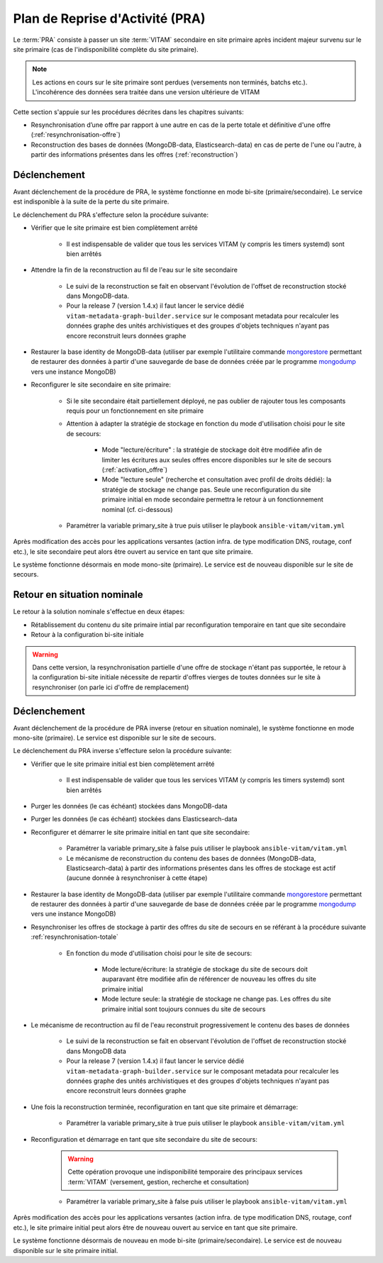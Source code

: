 Plan de Reprise d'Activité (PRA)
################################

Le :term:`PRA` consiste à passer un site :term:`VITAM` secondaire en site primaire après incident majeur survenu sur le site primaire (cas de l'indisponibilité complète du site primaire).

.. note:: Les actions en cours sur le site primaire sont perdues (versements non terminés, batchs etc.). L'incohérence des données sera traitée dans une version ultérieure de VITAM

Cette section s'appuie sur les procédures décrites dans les chapitres suivants:

* Resynchronisation d’une offre par rapport à une autre en cas de la perte totale et définitive d'une offre (:ref:`resynchronisation-offre`)
* Reconstruction des bases de données (MongoDB-data, Elasticsearch-data) en cas de perte de l'une ou l'autre, à partir des informations présentes dans les offres (:ref:`reconstruction`)

Déclenchement
=============

Avant déclenchement de la procédure de PRA, le système fonctionne en mode bi-site (primaire/secondaire). Le service est indisponible à la suite de la perte du site primaire.

Le déclenchement du PRA s'effecture selon la procédure suivante:

* Vérifier que le site primaire est bien complètement arrêté

    - Il est indispensable de valider que tous les services VITAM (y compris les timers systemd) sont bien arrêtés

* Attendre la fin de la reconstruction au fil de l'eau sur le site secondaire

    - Le suivi de la reconstruction se fait en observant l'évolution de l'offset de reconstruction stocké dans MongoDB-data.
    - Pour la release 7 (version 1.4.x) il faut lancer le service dédié ``vitam-metadata-graph-builder.service`` sur le composant metadata pour recalculer les données graphe des unités archivistiques et des groupes d'objets techniques n'ayant pas encore reconstruit leurs données graphe

* Restaurer la base identity de MongoDB-data (utiliser par exemple l'utilitaire commande `mongorestore <https://docs.mongodb.com/manual/reference/program/mongorestore>`_ permettant de restaurer des données à partir d'une sauvegarde de base de données créée par le programme `mongodump <https://docs.mongodb.com/manual/reference/program/mongodump>`_ vers une instance MongoDB)
* Reconfigurer le site secondaire en site primaire:

    - Si le site secondaire était partiellement déployé, ne pas oublier de rajouter tous les composants requis pour un fonctionnement en site primaire
    - Attention à adapter la stratégie de stockage en fonction du mode d'utilisation choisi pour le site de secours:

        + Mode "lecture/écriture" : la stratégie de stockage doit être modifiée afin de limiter les écritures aux seules offres encore disponibles sur le site de secours (:ref:`activation_offre`)
        + Mode "lecture seule" (recherche et consultation avec profil de droits dédié): la stratégie de stockage ne change pas. Seule une reconfiguration du site primaire initial en mode secondaire permettra le retour à un fonctionnement nominal (cf. ci-dessous)

    - Paramétrer la variable primary_site à true puis utiliser le playbook ``ansible-vitam/vitam.yml``

Après modification des accès pour les applications versantes (action infra. de type modification DNS, routage, conf etc.), le site secondaire peut alors être ouvert au service en tant que site primaire.

Le système fonctionne désormais en mode mono-site (primaire). Le service est de nouveau disponible sur le site de secours.

Retour en situation nominale
============================

Le retour à la solution nominale s'effectue en deux étapes:

* Rétablissement du contenu du site primaire intial par reconfiguration temporaire en tant que site secondaire
* Retour à la configuration bi-site initiale

.. warning:: Dans cette version, la resynchronisation partielle d'une offre de stockage n'étant pas supportée, le retour à la configuration bi-site initiale nécessite de repartir d'offres vierges de toutes données sur le site à resynchroniser (on parle ici d'offre de remplacement)

Déclenchement
=============

Avant déclenchement de la procédure de PRA inverse (retour en situation nominale), le système fonctionne en mode mono-site (primaire). Le service est disponible sur le site de secours.

Le déclenchement du PRA inverse s'effecture selon la procédure suivante:

* Vérifier que le site primaire initial est bien complètement arrêté

    - Il est indispensable de valider que tous les services VITAM (y compris les timers systemd) sont bien arrêtés

* Purger les données (le cas échéant) stockées dans MongoDB-data
* Purger les données (le cas échéant) stockées dans Elasticsearch-data
* Reconfigurer et démarrer le site primaire initial en tant que site secondaire:

    - Paramétrer la variable primary_site à false puis utiliser le playbook ``ansible-vitam/vitam.yml``
    - Le mécanisme de reconstruction du contenu des bases de données (MongoDB-data, Elasticsearch-data) à partir des informations présentes dans les offres de stockage est actif (aucune donnée à resynchroniser à cette étape)

* Restaurer la base identity de MongoDB-data (utiliser par exemple l'utilitaire commande `mongorestore <https://docs.mongodb.com/manual/reference/program/mongorestore>`_ permettant de restaurer des données à partir d'une sauvegarde de base de données créée par le programme `mongodump <https://docs.mongodb.com/manual/reference/program/mongodump>`_ vers une instance MongoDB)
* Resynchroniser les offres de stockage à partir des offres du site de secours en se référant à la procédure suivante :ref:`resynchronisation-totale`

    - En fonction du mode d'utilisation choisi pour le site de secours:

        + Mode lecture/écriture: la stratégie de stockage du site de secours doit auparavant être modifiée afin de référencer de nouveau les offres du site primaire initial
        + Mode lecture seule: la stratégie de stockage ne change pas. Les offres du site primaire initial sont toujours connues du site de secours

* Le mécanisme de recontruction au fil de l'eau reconstruit progressivement le contenu des bases de données

    - Le suivi de la reconstruction se fait en observant l'évolution de l'offset de reconstruction stocké dans MongoDB data
    - Pour la release 7 (version 1.4.x) il faut lancer le service dédié ``vitam-metadata-graph-builder.service`` sur le composant metadata pour recalculer les données graphe des unités archivistiques et des groupes d'objets techniques n'ayant pas encore reconstruit leurs données graphe

* Une fois la reconstruction terminée, reconfiguration en tant que site primaire et démarrage:

    - Paramétrer la variable primary_site à true puis utiliser le playbook ``ansible-vitam/vitam.yml``

* Reconfiguration et démarrage en tant que site secondaire du site de secours:

    .. warning:: Cette opération provoque une indisponibilité temporaire des principaux services :term:`VITAM` (versement, gestion, recherche et consultation)

    - Paramétrer la variable primary_site à false puis utiliser le playbook ``ansible-vitam/vitam.yml``

Après modification des accès pour les applications versantes (action infra. de type modification DNS, routage, conf etc.), le site primaire initial peut alors être de nouveau ouvert au service en tant que site primaire.

Le système fonctionne désormais de nouveau en mode bi-site (primaire/secondaire). Le service est de nouveau disponible sur le site primaire initial.

